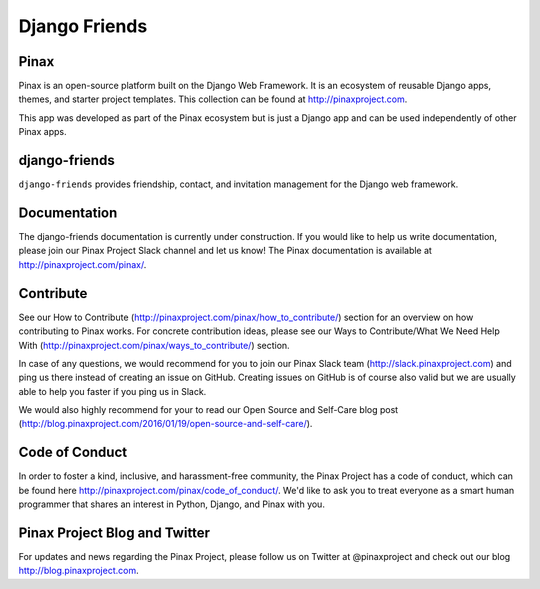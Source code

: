Django Friends
=================

.. image:: http://slack.pinaxproject.com/badge.svg
   :target: http://slack.pinaxproject.com/

.. image:: https://img.shields.io/travis/pinax/django-friends.svg
    :target: https://travis-ci.org/pinax/django-friends

.. image:: https://img.shields.io/coveralls/pinax/django-friends.svg
    :target: https://coveralls.io/r/pinax/django-friends

.. image:: https://img.shields.io/pypi/dm/django-friends.svg
    :target:  https://pypi.python.org/pypi/django-friends/

.. image:: https://img.shields.io/pypi/v/django-friends.svg
    :target:  https://pypi.python.org/pypi/django-friends/

.. image:: https://img.shields.io/badge/license-MIT-blue.svg
    :target:  https://pypi.python.org/pypi/django-friends/
    

Pinax
-------

Pinax is an open-source platform built on the Django Web Framework. It is an ecosystem of reusable Django apps, themes, and starter project templates. 
This collection can be found at http://pinaxproject.com.

This app was developed as part of the Pinax ecosystem but is just a Django app and can be used independently of other Pinax apps.


django-friends
---------------

``django-friends`` provides friendship, contact, and invitation management for the Django web framework.


Documentation
--------------

The django-friends documentation is currently under construction. If you would like to help us write documentation, please join our Pinax Project Slack channel and let us know! The Pinax documentation is available at http://pinaxproject.com/pinax/.


Contribute
----------------

See our How to Contribute (http://pinaxproject.com/pinax/how_to_contribute/) section for an overview on how contributing to Pinax works. For concrete contribution ideas, please see our Ways to Contribute/What We Need Help With (http://pinaxproject.com/pinax/ways_to_contribute/) section.

In case of any questions, we would recommend for you to join our Pinax Slack team (http://slack.pinaxproject.com) and ping us there instead of creating an issue on GitHub. Creating issues on GitHub is of course also valid but we are usually able to help you faster if you ping us in Slack.

We would also highly recommend for your to read our Open Source and Self-Care blog post (http://blog.pinaxproject.com/2016/01/19/open-source-and-self-care/).  


Code of Conduct
----------------

In order to foster a kind, inclusive, and harassment-free community, the Pinax Project has a code of conduct, which can be found here  http://pinaxproject.com/pinax/code_of_conduct/. We'd like to ask you to treat everyone as a smart human programmer that shares an interest in Python, Django, and Pinax with you.


Pinax Project Blog and Twitter
-------------------------------

For updates and news regarding the Pinax Project, please follow us on Twitter at @pinaxproject and check out our blog http://blog.pinaxproject.com.

